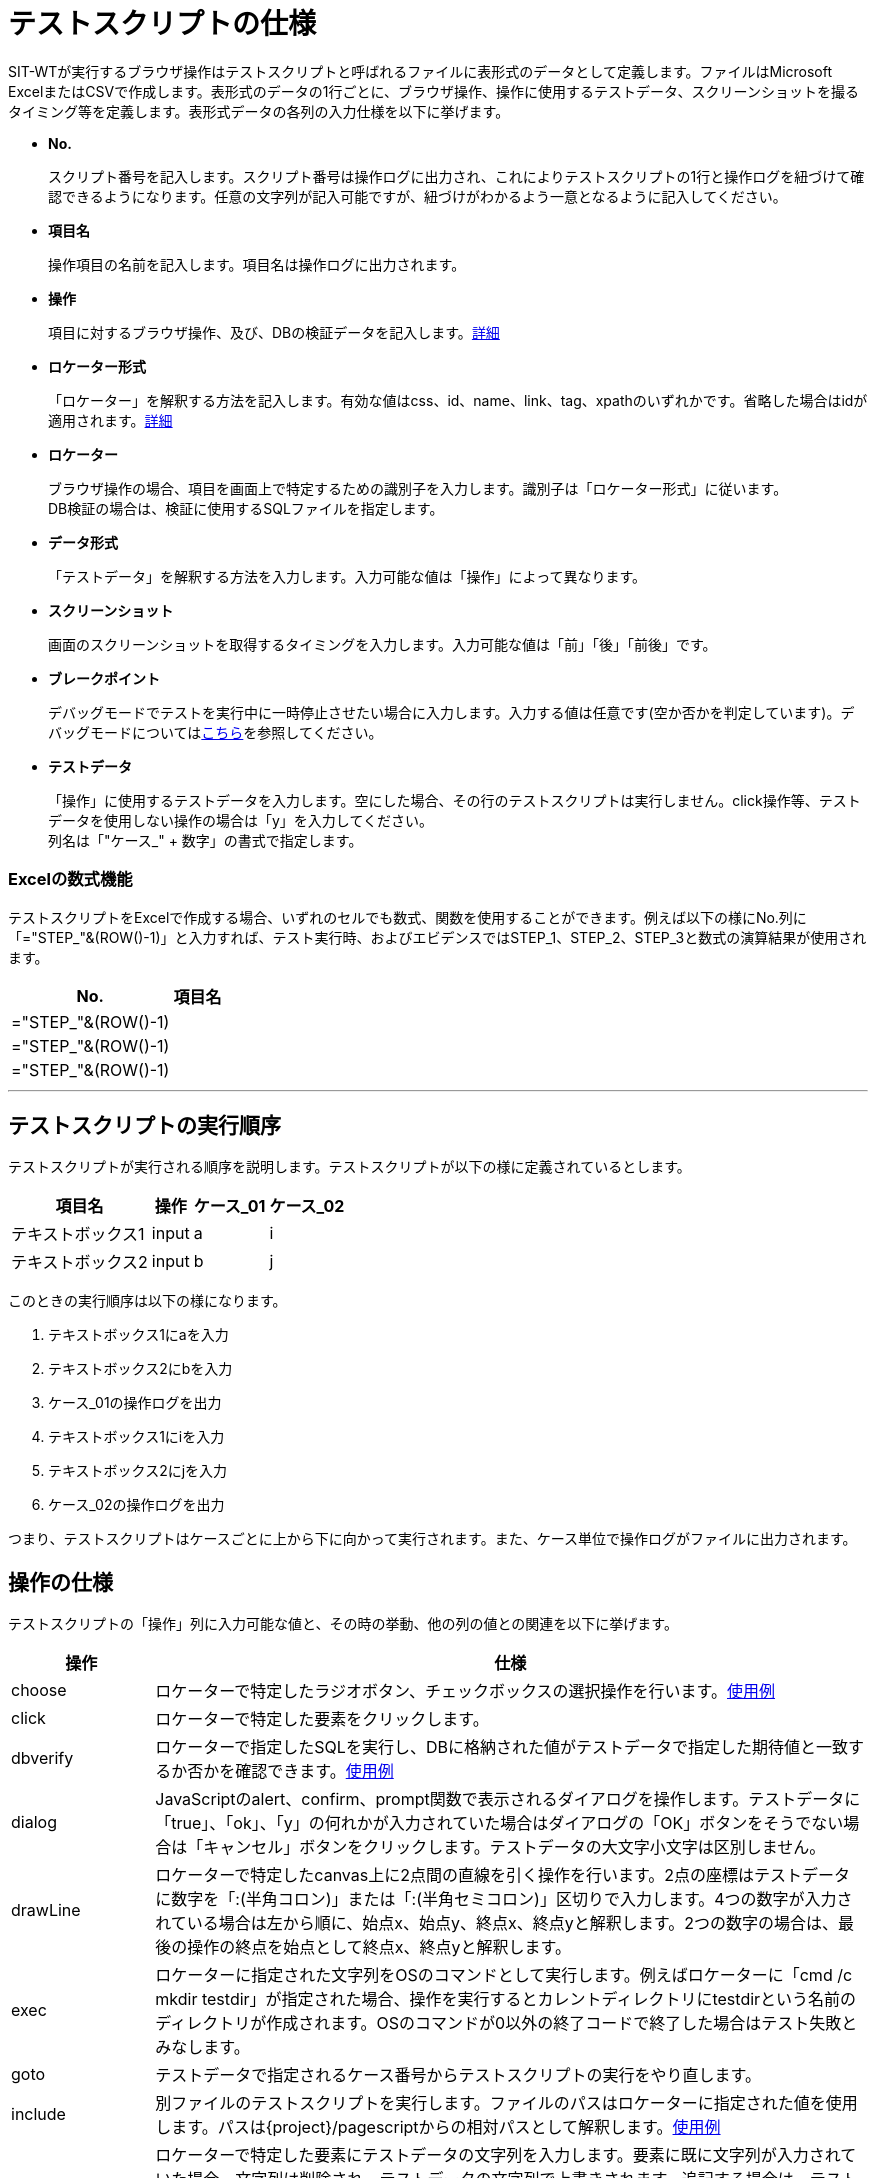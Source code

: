 = テストスクリプトの仕様


SIT-WTが実行するブラウザ操作はテストスクリプトと呼ばれるファイルに表形式のデータとして定義します。ファイルはMicrosoft ExcelまたはCSVで作成します。表形式のデータの1行ごとに、ブラウザ操作、操作に使用するテストデータ、スクリーンショットを撮るタイミング等を定義します。表形式データの各列の入力仕様を以下に挙げます。

* **No.**
+
スクリプト番号を記入します。スクリプト番号は操作ログに出力され、これによりテストスクリプトの1行と操作ログを紐づけて確認できるようになります。任意の文字列が記入可能ですが、紐づけがわかるよう一意となるように記入してください。

* **項目名**
+
操作項目の名前を記入します。項目名は操作ログに出力されます。

* **操作**
+
項目に対するブラウザ操作、及び、DBの検証データを記入します。<<ope,詳細>>

* **ロケーター形式**
+
「ロケーター」を解釈する方法を記入します。有効な値はcss、id、name、link、tag、xpathのいずれかです。省略した場合はidが適用されます。<<loctype,詳細>>

* **ロケーター**
+
ブラウザ操作の場合、項目を画面上で特定するための識別子を入力します。識別子は「ロケーター形式」に従います。 +
DB検証の場合は、検証に使用するSQLファイルを指定します。

* **データ形式**
+
「テストデータ」を解釈する方法を入力します。入力可能な値は「操作」によって異なります。

* **スクリーンショット**
+
画面のスクリーンショットを取得するタイミングを入力します。入力可能な値は「前」「後」「前後」です。

* **ブレークポイント**
+
デバッグモードでテストを実行中に一時停止させたい場合に入力します。入力する値は任意です(空か否かを判定しています)。デバッグモードについては<<デバッグ機能.adoc#,こちら>>を参照してください。

* **テストデータ**
+
「操作」に使用するテストデータを入力します。空にした場合、その行のテストスクリプトは実行しません。click操作等、テストデータを使用しない操作の場合は「y」を入力してください。 +
列名は「"ケース_" + 数字」の書式で指定します。


=== Excelの数式機能

テストスクリプトをExcelで作成する場合、いずれのセルでも数式、関数を使用することができます。例えば以下の様にNo.列に「="STEP_"&(ROW()-1)」と入力すれば、テスト実行時、およびエビデンスではSTEP_1、STEP_2、STEP_3と数式の演算結果が使用されます。

[%autowidth]
|===
|No.|項目名

|="STEP_"&(ROW()-1)
|

|="STEP_"&(ROW()-1)
|

|="STEP_"&(ROW()-1)
|
|===

---



== テストスクリプトの実行順序

テストスクリプトが実行される順序を説明します。テストスクリプトが以下の様に定義されているとします。

[%autowidth]
|===
|項目名|操作|ケース_01|ケース_02

|テキストボックス1
|input
|a
|i

|テキストボックス2
|input
|b
|j
|===

このときの実行順序は以下の様になります。

. テキストボックス1にaを入力
. テキストボックス2にbを入力
. ケース_01の操作ログを出力
. テキストボックス1にiを入力
. テキストボックス2にjを入力
. ケース_02の操作ログを出力

つまり、テストスクリプトはケースごとに上から下に向かって実行されます。また、ケース単位で操作ログがファイルに出力されます。



[[ope]]
== 操作の仕様

テストスクリプトの「操作」列に入力可能な値と、その時の挙動、他の列の値との関連を以下に挙げます。

[%autowidth]
|===
|操作|仕様

|choose
|ロケーターで特定したラジオボタン、チェックボックスの選択操作を行います。<<choose,使用例>>

|click
|ロケーターで特定した要素をクリックします。

|dbverify
|ロケーターで指定したSQLを実行し、DBに格納された値がテストデータで指定した期待値と一致するか否かを確認できます。<<dbverify,使用例>>

|dialog
|JavaScriptのalert、confirm、prompt関数で表示されるダイアログを操作します。テストデータに「true」、「ok」、「y」の何れかが入力されていた場合はダイアログの「OK」ボタンをそうでない場合は「キャンセル」ボタンをクリックします。テストデータの大文字小文字は区別しません。

|drawLine
|ロケーターで特定したcanvas上に2点間の直線を引く操作を行います。2点の座標はテストデータに数字を「:(半角コロン)」または「:(半角セミコロン)」区切りで入力します。4つの数字が入力されている場合は左から順に、始点x、始点y、終点x、終点yと解釈します。2つの数字の場合は、最後の操作の終点を始点として終点x、終点yと解釈します。

|exec
|ロケーターに指定された文字列をOSのコマンドとして実行します。例えばロケーターに「cmd /c mkdir testdir」が指定された場合、操作を実行するとカレントディレクトリにtestdirという名前のディレクトリが作成されます。OSのコマンドが0以外の終了コードで終了した場合はテスト失敗とみなします。

|goto
|テストデータで指定されるケース番号からテストスクリプトの実行をやり直します。

|include
|別ファイルのテストスクリプトを実行します。ファイルのパスはロケーターに指定された値を使用します。パスは{project}/pagescriptからの相対パスとして解釈します。<<include,使用例>>

|input
|ロケーターで特定した要素にテストデータの文字列を入力します。要素に既に文字列が入力されていた場合、文字列は削除され、テストデータの文字列で上書きされます。追記する場合は、テストデータの先頭に「append:」を付けてください。 +
要素がinput type="file"の場合、テストデータにファイルパスを入力することでファイル送信が行えます。ファイルパスは絶対パスまたはSIT-WTのJVMが動作しているカレントディレクトリからの相対パスで指定します。

|key
|ロケーターで指定した要素に、テストデータで指定したキーボード操作を実行します。shift、ctrl等の特殊なキーは前置詞"key_"で定義します。複数のキーを押下する場合、":\|;"で分割します。(例：shift+aを押下する場合、テストデータには"key_shift:a"を定義)

|open
|ロケーターで指定されるURLのページを表示します。ロケーターにはhttp(s)から始まる絶対パス、またはbaseUrlからの相対パスが指定できます。ここでbaseUrlはVM引数で指定します。ロケーター、baseUrlのいずれもhttp(s)で始まらない場合、URLはファイルプロトコルとして解釈されます。

|select
|ロケーターで特定したセレクトボックスの選択操作を行います。

|setWindowSize
|ブラウザのウィンドウサイズを変更します。変更するサイズはテストデータにカンマ区切りで指定します。(例：200,300)

|store
|ロケーターに変数名、テストデータに変数値を指定することで、変数に値を格納します。定義した変数はロケーターまたはテストデータ内で#{params['_変数名_']}で使用することができます。<<store,使用例>>

|storeElementIndex
|ロケーターに指定した要素の順序情報を、データ形式で指定した変数に格納します。定義した変数は、ロケーターまたはテストデータ内で#{params['_変数名_']}で使用することができます。<<storeElementIndex,使用例>>

|switchWindow
|ロケーターで指定されるウィンドウをアクティブにします。親ウィンドウをアクティブにする場合はロケーターを空にするか「_parent」を入力してください。

|switchFrame
|ロケーターで特定したフレームをアクティブにします。親フレームをアクティブにする場合はロケーター形式を空にしてください。

|verify
|ロケーターで特定した要素内の文字列がテストデータに一致するか否かを確認します。テストデータを「regexp:」で始めると、正規表現にマッチするか否かを確認できます。

|verifySelect
|ロケーターで特定したセレクトボックスで選択した要素がテストデータに一致するか否かを確認します。複数選択セレクトボックスを確認する場合、テストデータにはカンマ区切りで複数の値を入力してください。

|wait
|ロケーターで特定した要素にテストデータの文字列が表示されるまで最大で1秒間待機します。
|===


[[choose]]
=== choose操作の使用例

choose操作の使用例を挙げます。以下の様な2択のラジオボタンとそれを実装するHTMLがあるとします。

○はい ○いいえ

....
<input id="yorn-yes" type="radio" name="yorn" value="1"/>
<label for="yorn-yes">はい</label>
<input id="yorn-no" type="radio" name="yorn" value="0"/>
<label for="yorn-no">いいえ</label>
....

この時、以下のテストスクリプトの1~3はいずれも、「はい」のラジオボタンを選択することができます。

[%autowidth]
|===
||操作|ロケーター形式|ロケーター|データ形式|ケース_01

|1
|click
|id
|yorn-yes
|
|y

|2
|choose
|name
|yorn
|
|1

|3
|choose
|name
|yorn
|label
|はい
|===

次にチェックボックスでの使用例を挙げます。以下の様な3択のチェックボックスとそれを実装するHTMLがあるとします。

□A □B □C

....
<input id="abc-a" type="checkbox" name="abc" value="a"/>
<label for="abc-a">A</label>
<input id="abc-b" type="checkbox" name="abc" value="b"/>
<label for="abc-b">B</label>
<input id="abc-c" type="checkbox" name="abc" value="c"/>
<label for="abc-c">C</label>
....

この時、テストデータに指定する値と操作前後のチェックボックスの状態は以下の様になります。

[%autowidth]
|===
||操作前の状態|データ形式|テストデータ|操作後の状態

|1
|□A □B □C
|
|a;c
|■A □B ■C

|2
|□A □B □C
|label
|A;C
|■A □B ■C

|3
|■A □B □C
|label
|A
|■A □B □C

|4
|■A □B □C
|label
|A_off
|□A □B □C
|===

複数のチェックボックスを操作する場合はテストデータを「:」または「;」で区切ります(1,2)。
操作前にチェックが入っている選択肢をテストデータに指定した場合、チェックは外れずに残ります(3)。
チェックを外す場合はテストデータの末尾に「_off」を付与します。


[[dbverify]]
=== dbverify操作


==== DB接続設定

dbverify操作を行う場合、pom.xmlへのJDBCドライバの設定追加と、DB接続情報の設定ファイル作成（src/main/resources/db/connection.properties）が必要となります。

* pom.xmlへの設定追加
+
[source,xml]
----
<dependency>
  <groupId>org.apache.derby</groupId>
  <artifactId>derbyclient</artifactId>
  <version>10.13.1.1</version>
</dependency>
----

* DB接続情報
+
[source,properties]
----
jdbc.url=jdbc:derby://localhost:1527/testdb
jdbc.username=app
jdbc.password=app
jdbc.driver=org.apache.derby.jdbc.EmbeddedDriver
----

※各種設定値は実際のDBの接続情報としてください。上記設定例はDBがDerbyである場合の設定値となります。


==== 使用例

dbverify操作の使用例を記載します。検証対象のDBに以下のテーブル・レコードが存在する状態とします。

* テーブル：tab1

[%autowidth]
|===
|id|col1|col2

|001
|111
|222

|002
|111
|333
|===

上記テーブル・レコードを作成するDDL・DMLは以下です。

[source,sql]
----
/*** DDL ***/
CREATE TABLE tab1 (
  ID char(3) PRIMARY KEY,
  col1 char(3),
  col2 char(3)
);
----

[source,sql]
----
/*** DML ***/
INSERT INTO tab1 (
    ID, col1, col2
) VALUES (
    '001',
    '111',
    '222'
),
(
    '002',
    '111',
    '333'
);
----

検証に使用するSQL・テストスクリプトを以下のように作成します。SQLはテストスクリプトのロケーターで指定します。SQLではバインド変数を":変数名"で指定できます。

* db/verify_1.sql

[source,sql]
----
SELECT col1, col2 FROM tab1 WHERE id = :id
----

* db/verify_2.sql

[source,sql]
----
SELECT id, col1, col2 FROM tab1 WHERE col2 = :col2
----


* テストスクリプト

[%autowidth]
|===
|#|操作|ロケーター|テストデータ

|db-1
|dbverify
|db/verify_1.sql
|"param" : { "id" : "001" }, "verify" : { "col1" : "111" }

|db-2
|dbverify
|db/verify_2.sql
|"param" : { "col2" : "333" }, "verify" : { "id" : "002" , "col1" : "111" }
|===

テストデータはJSONフォーマットでの記述となっており、"param"にSQLのバインド変数、"verify"に検証カラムと期待値をそれぞれ定義します。テストデータ中に記述するバインド変数名は、":"は不要です。 +
上述のテストスクリプトの場合、下記の通りの検証を行います。

* db-1

id="001"のレコードのcol1カラムに"111"が格納されていること

* db-2

col2="333"のレコードのidカラムに"002"、col1カラムに"111"が格納されていること



[[include]]
=== include操作

include操作の使用例を挙げます。
実行するテストスクリプト：MainSenario.xlsxとそこから呼び出されるテストスクリプト：Page1Script.xlsxが以下の様に配置されているとします。

....
project
  pagescript
    Page1Script.xlsx
  testscript
    MainSenario.xlsx
....

それぞれのテストスクリプトの内容は以下の通りです。

* testscript/MainSenario.xlsx

[%autowidth]
|===
|#|操作|ロケーター|ケース_1

|main-1
|open
|
|http://url/to/page1

|main-2
|include
|Page1Script.xlsx
|a

|main-3
|click
|nextButton
|y
|===

* pagescript/Page1Script.xlsx

[%autowidth]
|===
|#|操作|ロケーター|ケース_a

|page1-1
|input
|textbox1
|abc

|page1-2
|input
|textbox2
|efg
|===


この時のテストステップの実行順序は以下の通りです。

. main-1
. main-2
. page1-1
. page1-2
. main-3



[[store]]
=== store操作

store操作の使用例を挙げます。

[%autowidth]
|===
|No.|操作|ロケーター形式|ロケーター|ケース_1

|1
|store
|
|key
|value

|2
|input
|id
|someTxt
|#{params['key']}

|3
|click
|link
|X_#{params['key']}
|y
|===

上のテストスクリプトは以下の様に処理されます。

. 「key」というパラメーターに「value」という値を格納
. ロケーターがid=someTxtである項目に「value」を入力
. ロケーターがlink=X_valueである項目をクリック


[[storeElementIndex]]
=== storeElementIndex操作

storeElementIndex操作の使用例を挙げます。
以下の様なテーブルとそれを実装するHTMLがあるとします。

[%autowidth]
|===
|No.|名前|選択

|1
|Test1
|[選択]

|2
|Test2
|[選択]

|3
|Test3
|[選択]
|===

※"[選択]"はボタン

[source,html]
----
<table class="list">
  <thead>
    <tr>
      <th>No.</th>
      <th>名前</th>
      <th>選択</th>
    </tr>
  </thead>
  <tbody>
    <tr>
      <td>1</td>
      <td>Test1</td>
      <td><button onclick="select(1)">選択</button></td>
    </tr>
    <tr>
      <td>2</td>
      <td>Test2</td>
      <td><button onclick="select(2)">選択</button></td>
    </tr>
    <tr>
      <td>3</td>
      <td>Test3</td>
      <td><button onclick="select(3)">選択</button></td>
    </tr>
  </tbody>
</table>
<script>
  function select(no) {
    alert(no + "を選択しました");
  }
</script>
----

以下のテストスクリプトを実行すると、Test2の選択ボタンがクリックされます。

[%autowidth]
|===
|操作|ロケーター形式|ロケーター|データ形式

|storeElementIndex
|xpath
|//table[@class="list"]/tbody/tr/td[text()="Test2"]/..
|idx

|click
|xpath
|//table[@class="list"]/tbody/tr[#{params['idx']}]/td/button
|
|===



[[loctype]]
== ロケーター

ロケーターとは、SIT-WTがブラウザを操作する際に、HTMLの中からDOM要素を特定するために使用する識別子です。

[%autowidth]
|===
|ロケーター形式|仕様

|id
|id属性でDOM要素を特定します。

|css
|CSSセレクタでDOM要素を特定します。

|name
|name属性でDOM要素を特定します。ラジオボタンやチェックボックス等、同一のname属性をもつ複数要素を操作する場合にchoose操作と併せて使用します。

|link
|リンクの文字列(aタグのテキスト要素)でDOM要素を特定します。

|tag
|HTMLタグでDOM要素を特定します。

|xpath
|XpathでDOM要素を特定します。

|SQLファイル名
|DB検証を行う場合、検証に使用するSQLファイルを指定します。
|===

SIT-WTでのロケーターはロケーターとSeleniumでの同義です。Selenium IDEでは「ロケーター形式=ロケーター」の様に「=」で連結したものを1つのロケーターとして入力しするのに対し、SIT-WTではロケーター形式とロケーター文字列を分けて入力します。